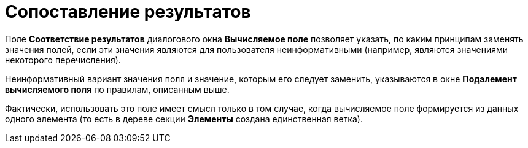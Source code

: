 = Сопоставление результатов

Поле *Соответствие результатов* диалогового окна [.keyword .wintitle]*Вычисляемое поле* позволяет указать, по каким принципам заменять значения полей, если эти значения являются для пользователя неинформативными (например, являются значениями некоторого перечисления).

Неинформативный вариант значения поля и значение, которым его следует заменить, указываются в окне [.keyword .wintitle]*Подэлемент вычисляемого поля* по правилам, описанным выше.

Фактически, использовать это поле имеет смысл только в том случае, когда вычисляемое поле формируется из данных одного элемента (то есть в дереве секции *Элементы* создана единственная ветка).

